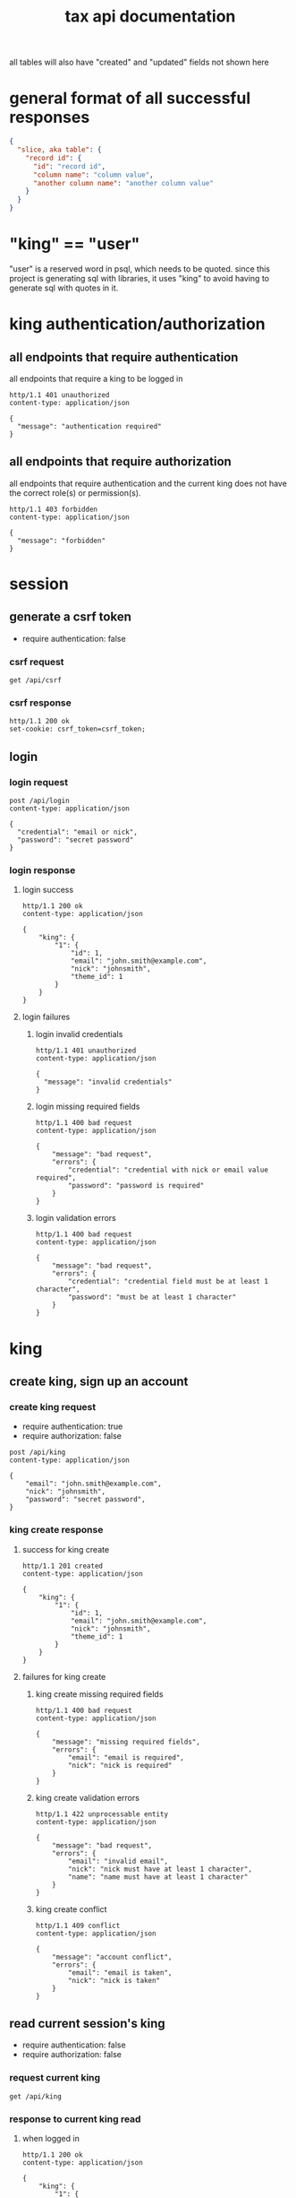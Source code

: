 #+title: tax api documentation

all tables will also have "created" and "updated" fields not shown
here

[[./schema.png]]

* general format of all successful responses

#+begin_src json
  {
    "slice, aka table": {
      "record id": {
        "id": "record id",
        "column name": "column value",
        "another column name": "another column value"
      }
    }
  }
#+end_src

* "king" == "user"

"user" is a reserved word in psql, which needs to be quoted. since
this project is generating sql with libraries, it uses "king" to avoid
having to generate sql with quotes in it.

* king authentication/authorization

** all endpoints that require authentication

all endpoints that require a king to be logged in

#+begin_src verb
  http/1.1 401 unauthorized
  content-type: application/json

  {
    "message": "authentication required"
  }
#+end_src

** all endpoints that require authorization

all endpoints that require authentication and the current king does
not have the correct role(s) or permission(s).

#+begin_src verb
  http/1.1 403 forbidden
  content-type: application/json

  {
    "message": "forbidden"
  }
#+end_src

* session

** generate a csrf token

  + require authentication: false

*** csrf request

#+begin_src verb
  get /api/csrf
#+end_src

*** csrf response

#+begin_src verb
  http/1.1 200 ok
  set-cookie: csrf_token=csrf_token;
#+end_src

** login

*** login request

#+begin_src verb
  post /api/login
  content-type: application/json

  {
    "credential": "email or nick",
    "password": "secret password"
  }
#+end_src

*** login response

**** login success

#+begin_src verb
  http/1.1 200 ok
  content-type: application/json

  {
      "king": {
          "1": {
              "id": 1,
              "email": "john.smith@example.com",
              "nick": "johnsmith",
              "theme_id": 1
          }
      }
  }
#+end_src

**** login failures

***** login invalid credentials

#+begin_src verb
  http/1.1 401 unauthorized
  content-type: application/json

  {
    "message": "invalid credentials"
  }
#+end_src

***** login missing required fields

#+begin_src verb
  http/1.1 400 bad request
  content-type: application/json

  {
      "message": "bad request",
      "errors": {
          "credential": "credential with nick or email value required",
          "password": "password is required"
      }
  }
#+end_src

***** login validation errors

#+begin_src verb
  http/1.1 400 bad request
  content-type: application/json

  {
      "message": "bad request",
      "errors": {
          "credential": "credential field must be at least 1 character",
          "password": "must be at least 1 character"
      }
  }
#+end_src

* king

** create king, sign up an account

*** create king request

  + require authentication: true
  + require authorization: false

#+begin_src verb
  post /api/king
  content-type: application/json

  {
      "email": "john.smith@example.com",
      "nick": "johnsmith",
      "password": "secret password",
  }
#+end_src

*** king create response

**** success for king create

#+begin_src verb
  http/1.1 201 created
  content-type: application/json

  {
      "king": {
          "1": {
              "id": 1,
              "email": "john.smith@example.com",
              "nick": "johnsmith",
              "theme_id": 1
          }
      }
  }
#+end_src

**** failures for king create

***** king create missing required fields

#+begin_src verb
  http/1.1 400 bad request
  content-type: application/json

  {
      "message": "missing required fields",
      "errors": {
          "email": "email is required",
          "nick": "nick is required"
      }
  }
#+end_src

***** king create validation errors

#+begin_src verb
  http/1.1 422 unprocessable entity
  content-type: application/json

  {
      "message": "bad request",
      "errors": {
          "email": "invalid email",
          "nick": "nick must have at least 1 character",
          "name": "name must have at least 1 character"
      }
  }
#+end_src

***** king create conflict

#+begin_src verb
  http/1.1 409 conflict
  content-type: application/json

  {
      "message": "account conflict",
      "errors": {
          "email": "email is taken",
          "nick": "nick is taken"
      }
  }
#+end_src

** read current session's king

  + require authentication: false
  + require authorization: false

*** request current king

#+begin_src verb
  get /api/king
#+end_src

*** response to current king read

**** when logged in

#+begin_src verb
  http/1.1 200 ok
  content-type: application/json

  {
      "king": {
          "1": {
              "id": 1,
              "email": "john.smith@example.com",
              "nick": "johnsmith",
              "theme_id": 1
          }
      }
  }
#+end_src

**** when anonymous

#+begin_src verb
  http/1.1 200 ok
  content-type: application/json

  {
      "king": null
  }
#+end_src

** update king

  + require authentication: true
  + require authorization: true

*** request king update

  + all fields are optional

#+begin_src verb
  put /api/king
  content-type: application/json

  {
      "email": "john.smith@example.com",
      "nick": "johnsmith",
      "password": "secret password",
      "theme_id": 2
  }
#+end_src

*** response to king update request

**** king update success response

#+begin_src verb
  http/1.1 200 ok
  content-type: application/json

  {
      "king": {
          "1": {
              "id": 1
              "email": "john.smith2@example.com",
              "nick": "johnsmith2",
              "password": "secret password2",
              "theme_id": 1
          }
      }
  }
#+end_src

**** failures for king update

***** validation errors for king update

#+begin_src verb
  http/1.1 422 unprocessable entity
  content-type: application/json

  {
      "message": "bad request",
      "errors": {
          "email": "invalid email",
          "nick": "nick must have at least 1 character",
          "email": "email must have at least 1 character",
          "theme_id": "theme_id must be an existing theme's id"
      }
  }
#+end_src

***** account conflict for king update

#+begin_src verb
  http/1.1 409 conflict
  content-type: application/json

  {
      "message": "account conflict",
      "errors": {
          "email": "email is taken",
          "nick": "nick is taken"
      }
  }
#+end_src

** delete a king

  + require authentication: true
  + require authorization: true

*** request

#+begin_src verb
  delete /api/king/
#+end_src

*** response to king delete request

**** success response to king delete request

#+begin_src verb
  http/1.1 200 ok

  {
      "king": {
          "1": null
      }
  }
#+end_src

**** failures for king delete

this request can't fail, other than the already covered unauthorized
and unauthenticated failures described above.

* human

** create human

*** request create human

  + authentication required
  + authorization required
  + "king_id" taken from session, do not put it in request's body

#+begin_src verb
  post /api/human/
  content-type: application/json

  {
      "first_name": "bob",
      "middle_initial": "b",
      "last_name": "bobert"
  }
#+end_src

*** response to create human request

**** success response to create human request

#+begin_src verb
  http/1.1 201 created
  content-type: application/json

  {
      "id": 1,
      "first_name": "bob",
      "middle_initial": "b",
      "last_name": "bobert",
  }
#+end_src

**** failures for create human request

***** create human missing required fields

#+begin_src verb
  http/1.1 400 bad request
  content-type: application/json

  {
      "message": "missing required fields",
      "errors": {
          "first_name": "first name is required",
          "middle_initial": "middle inital is required",
          "last_name": "last name is required"
      }
  }
#+end_src

***** create human validation errors

#+begin_src verb
  http/1.1 422 unprocessable entity
  content-type: application/json

  {
      "message": "bad request",
      "errors": {
          "first_name": "first_name must have at least 1 character",
          "middle_initial": "middle_initial must have at least 1 character",
          "last_name": "last_name must have at least 1 character",
      }
  }
#+end_src

***** create human conflict

currently have no way of uniquely identifying each person. this would
be SSN, but i'm not going to ask people for their SSN's on this
project. two different people could have the exact same first, middle
and last name.

** read a human

  + require authentication: true
  + require authorization: true

*** request human

#+begin_src verb
  get /api/human/:human_id
#+end_src

*** respones to human read request

**** success response to human read request

king id is omitted because it will be the same as the current king

#+begin_src verb
  http/1.1 200 ok
  content-type: application/json

  {
    "human": {
        "1": {
            "id": 1,
            "first_name": "bob",
            "middle_initial": "b",
            "last_name": "bobert",
        }
    }
  }
#+end_src

**** failures for human read requests

***** human does not exist failure for human read request

return this response when there is no human with the specified id, and
when there is a human with that id, but it does not belong to the king.

#+begin_src verb
  http/1.1 404

  {
    "message": "human 1 not found"
  }
#+end_src

** human>update

*** human>update>request

  + authentication required
  + authorization required
  + "king_id" taken from session, do not put it in request's body

#+begin_src verb
  post /api/human/
  content-type: application/json

  {
      "first_name": "bob",
      "middle_initial": "b",
      "last_name": "bobert"
  }
#+end_src

*** human>update>response

**** human>update>response>success

#+begin_src verb
  http/1.1 200 ok
  content-type: application/json

  {
      "id": 1,
      "first_name": "bob",
      "middle_initial": "b",
      "last_name": "bobert",
  }
#+end_src

**** human>update>response>failures

***** human>update>response>failure>missing fields

#+begin_src verb
  http/1.1 400 bad request
  content-type: application/json

  {
      "message": "missing required fields",
      "errors": {
          "first_name": "first name is required",
          "middle_initial": "middle inital is required",
          "last_name": "last name is required"
      }
  }
#+end_src

***** human>update>response>failure>validation errors

#+begin_src verb
  http/1.1 422 unprocessable entity
  content-type: application/json

  {
      "message": "bad request",
      "errors": {
          "first_name": "first_name must have at least 1 character",
          "middle_initial": "middle_initial must have at least 1 character",
          "last_name": "last_name must have at least 1 character",
      }
  }
#+end_src

** human>delete

*** human>delete>request

#+begin_src verb
  delete /api/human/:human_id
#+end_src

*** human>delete>response

**** human>delete>response>success

#+begin_src verb
  http/1.1 200 ok

  {
      "human": {
          "1": null
      }
  }
#+end_src

**** human>delete>response>failures

**** human>delete>response>failures>not-found

when human with specified id does not belong to current king, either
because it does not exist, or because it exists, but current king does
not own it

#+begin_src verb
  http/1.1 404 not found
  content-type: application/json

  {
      "message": "human not found",
      "errors": {
          "human": "human not found"
      }
  }
#+end_src
